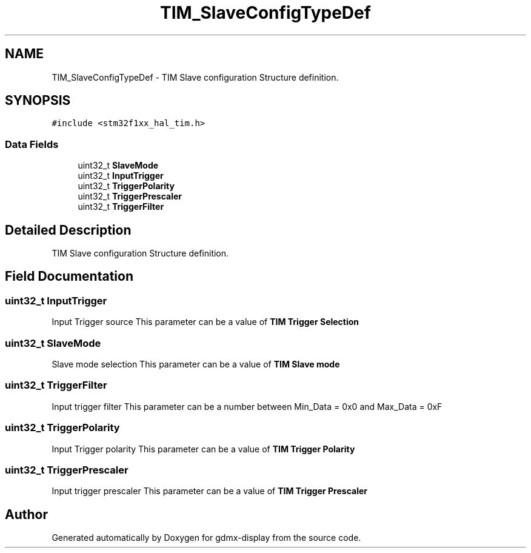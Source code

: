 .TH "TIM_SlaveConfigTypeDef" 3 "Mon May 24 2021" "gdmx-display" \" -*- nroff -*-
.ad l
.nh
.SH NAME
TIM_SlaveConfigTypeDef \- TIM Slave configuration Structure definition\&.  

.SH SYNOPSIS
.br
.PP
.PP
\fC#include <stm32f1xx_hal_tim\&.h>\fP
.SS "Data Fields"

.in +1c
.ti -1c
.RI "uint32_t \fBSlaveMode\fP"
.br
.ti -1c
.RI "uint32_t \fBInputTrigger\fP"
.br
.ti -1c
.RI "uint32_t \fBTriggerPolarity\fP"
.br
.ti -1c
.RI "uint32_t \fBTriggerPrescaler\fP"
.br
.ti -1c
.RI "uint32_t \fBTriggerFilter\fP"
.br
.in -1c
.SH "Detailed Description"
.PP 
TIM Slave configuration Structure definition\&. 
.SH "Field Documentation"
.PP 
.SS "uint32_t InputTrigger"
Input Trigger source This parameter can be a value of \fBTIM Trigger Selection\fP 
.SS "uint32_t SlaveMode"
Slave mode selection This parameter can be a value of \fBTIM Slave mode\fP 
.SS "uint32_t TriggerFilter"
Input trigger filter This parameter can be a number between Min_Data = 0x0 and Max_Data = 0xF 
.br
 
.SS "uint32_t TriggerPolarity"
Input Trigger polarity This parameter can be a value of \fBTIM Trigger Polarity\fP 
.SS "uint32_t TriggerPrescaler"
Input trigger prescaler This parameter can be a value of \fBTIM Trigger Prescaler\fP 

.SH "Author"
.PP 
Generated automatically by Doxygen for gdmx-display from the source code\&.
